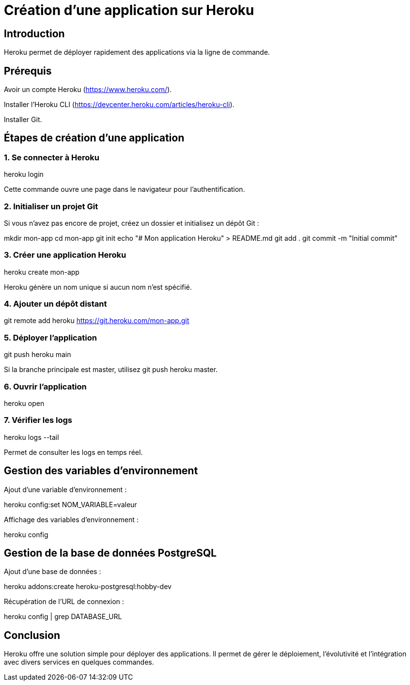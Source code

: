 = Création d'une application sur Heroku
:revealjs_theme: black
:source-highlighter: highlight.js
:icons: font

== Introduction


Heroku permet de déployer rapidement des applications via la ligne de commande. 

== Prérequis

Avoir un compte Heroku (https://www.heroku.com/).

Installer l'Heroku CLI (https://devcenter.heroku.com/articles/heroku-cli).

Installer Git.

== Étapes de création d'une application

=== 1. Se connecter à Heroku

heroku login

Cette commande ouvre une page dans le navigateur pour l'authentification.

=== 2. Initialiser un projet Git
Si vous n'avez pas encore de projet, créez un dossier et initialisez un dépôt Git :

mkdir mon-app
cd mon-app
git init
echo "# Mon application Heroku" > README.md
git add .
git commit -m "Initial commit"

=== 3. Créer une application Heroku

heroku create mon-app

Heroku génère un nom unique si aucun nom n'est spécifié.

=== 4. Ajouter un dépôt distant

git remote add heroku https://git.heroku.com/mon-app.git

=== 5. Déployer l'application

git push heroku main

Si la branche principale est master, utilisez git push heroku master.

=== 6. Ouvrir l'application

heroku open

=== 7. Vérifier les logs

heroku logs --tail

Permet de consulter les logs en temps réel.

== Gestion des variables d'environnement

Ajout d'une variable d'environnement :

heroku config:set NOM_VARIABLE=valeur

Affichage des variables d'environnement :

heroku config

== Gestion de la base de données PostgreSQL

Ajout d'une base de données :

heroku addons:create heroku-postgresql:hobby-dev

Récupération de l'URL de connexion :

heroku config | grep DATABASE_URL

== Conclusion

Heroku offre une solution simple pour déployer des applications. Il permet de gérer le déploiement, l'évolutivité et l'intégration avec divers services en quelques commandes.

